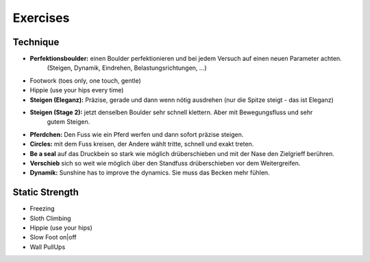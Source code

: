 Exercises
=========

Technique
---------

* **Perfektionsboulder:** einen Boulder perfektionieren und bei jedem Versuch auf einen neuen Parameter achten.
                          (Steigen, Dynamik, Eindrehen, Belastungsrichtungen, ...)

* Footwork (toes only, one touch, gentle)

* Hippie (use your hips every time)

* **Steigen (Eleganz):** Präzise, gerade und dann wenn nötig ausdrehen (nur die Spitze steigt - das ist Eleganz)

* **Steigen (Stage 2):** jetzt denselben Boulder sehr schnell klettern. Aber mit Bewegungsfluss und sehr
                         gutem Steigen.

* **Pferdchen:** Den Fuss wie ein Pferd werfen und dann sofort präzise steigen.

* **Circles:** mit dem Fuss kreisen, der Andere wählt tritte, schnell und exakt treten.

* **Be a seal** auf das Druckbein so stark wie möglich drüberschieben und mit der Nase den Zielgrieff berühren.

* **Verschieb** sich so weit wie möglich über den Standfuss drüberschieben vor dem Weitergreifen.

* **Dynamik:** Sunshine has to improve the dynamics. Sie muss das Becken mehr fühlen.


Static Strength
---------------

* Freezing
* Sloth Climbing
* Hippie (use your hips)
* Slow Foot on|off
* Wall PullUps
